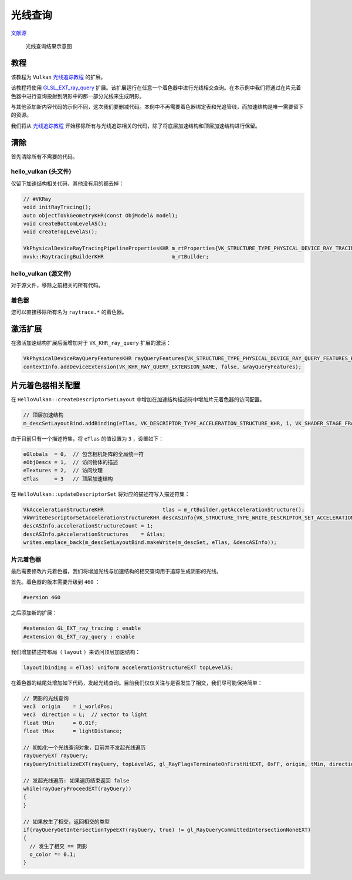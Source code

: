 光线查询
======================================

.. dropdown:: 更新记录
    :color: muted
    :icon: history

    * 2023/10/21 增加该扩展文档
    * 2023/10/21 增加 ``教程`` 章节
    * 2023/10/21 增加 ``清除`` 章节
    * 2023/10/21 增加 ``hello_vulkan (头文件)`` 章节
    * 2023/10/21 增加 ``hello_vulkan (源文件)`` 章节
    * 2023/10/21 增加 ``着色器`` 章节
    * 2023/10/21 增加 ``片元着色器相关配置`` 章节
    * 2023/10/21 增加 ``片元着色器`` 章节
    * 2023/10/21 增加 ``激活扩展`` 章节

`文献源`_

.. _文献源: https://github.com/nvpro-samples/vk_raytracing_tutorial_KHR/tree/master/ray_tracing_rayquery

.. _光线追踪教程: ../NVIDIAVulkanRayTracingTutorial.html


.. figure:: ../../../_static/rayquery.png

    光线查询结果示意图

教程
####################

该教程为 ``Vulkan`` `光线追踪教程`_ 的扩展。

该教程将使用 `GLSL_EXT_ray_query <https://github.com/KhronosGroup/GLSL/blob/master/extensions/ext/GLSL_EXT_ray_query.txt>`_ 扩展。该扩展运行在任意一个着色器中进行光线相交查询。在本示例中我们将通过在片元着色器中进行查询投射到阴影中的那一部分光线来生成阴影。

与其他添加新内容代码的示例不同，这次我们要删减代码。本例中不再需要着色器绑定表和光追管线，而加速结构是唯一需要留下的资源。

我们将从 `光线追踪教程`_ 开始移除所有与光线追踪相关的代码，除了将底层加速结构和顶层加速结构进行保留。

清除
####################

首先清除所有不需要的代码。

hello_vulkan (头文件)
************************

仅留下加速结构相关代码，其他没有用的都去掉：

.. code:: c++

    // #VKRay
    void initRayTracing();
    auto objectToVkGeometryKHR(const ObjModel& model);
    void createBottomLevelAS();
    void createTopLevelAS();

    VkPhysicalDeviceRayTracingPipelinePropertiesKHR m_rtProperties{VK_STRUCTURE_TYPE_PHYSICAL_DEVICE_RAY_TRACING_PIPELINE_PROPERTIES_KHR};
    nvvk::RaytracingBuilderKHR                      m_rtBuilder;

hello_vulkan (源文件)
************************

对于源文件，移除之前相关的所有代码。

着色器
************************

您可以直接移除所有名为 ``raytrace.*`` 的着色器。

激活扩展
####################

在激活加速结构扩展后面增加对于 ``VK_KHR_ray_query`` 扩展的激活：

.. code:: c++

    VkPhysicalDeviceRayQueryFeaturesKHR rayQueryFeatures{VK_STRUCTURE_TYPE_PHYSICAL_DEVICE_RAY_QUERY_FEATURES_KHR};
    contextInfo.addDeviceExtension(VK_KHR_RAY_QUERY_EXTENSION_NAME, false, &rayQueryFeatures);

片元着色器相关配置
####################

在 ``HelloVulkan::createDescriptorSetLayout`` 中增加在加速结构描述符中增加片元着色器的访问配置。

.. code:: c++

  // 顶层加速结构
  m_descSetLayoutBind.addBinding(eTlas, VK_DESCRIPTOR_TYPE_ACCELERATION_STRUCTURE_KHR, 1, VK_SHADER_STAGE_FRAGMENT_BIT);

由于目前只有一个描述符集，将 ``eTlas`` 的值设置为 ``3`` ，设置如下：

.. code:: c++

    eGlobals  = 0,  // 包含相机矩阵的全局统一符
    eObjDescs = 1,  // 访问物体的描述
    eTextures = 2,  // 访问纹理
    eTlas     = 3   // 顶层加速结构

在 ``HelloVulkan::updateDescriptorSet`` 将对应的描述符写入描述符集：

.. code:: c++

    VkAccelerationStructureKHR                   tlas = m_rtBuilder.getAccelerationStructure();
    VkWriteDescriptorSetAccelerationStructureKHR descASInfo{VK_STRUCTURE_TYPE_WRITE_DESCRIPTOR_SET_ACCELERATION_STRUCTURE_KHR};
    descASInfo.accelerationStructureCount = 1;
    descASInfo.pAccelerationStructures    = &tlas;
    writes.emplace_back(m_descSetLayoutBind.makeWrite(m_descSet, eTlas, &descASInfo));

片元着色器
************************

最后需要修改片元着色器，我们将增加光线与加速结构的相交查询用于追踪生成阴影的光线。

首先。着色器的版本需要升级到 ``460`` ：

.. code:: glsl

    #version 460

之后添加新的扩展：

.. code:: glsl

    #extension GL_EXT_ray_tracing : enable
    #extension GL_EXT_ray_query : enable

我们增加描述符布局（ ``layout`` ）来访问顶层加速结构：

.. code:: glsl

    layout(binding = eTlas) uniform accelerationStructureEXT topLevelAS;

在着色器的结尾处增加如下代码，发起光线查询。目前我们仅仅关注与是否发生了相交，我们尽可能保持简单：

.. code:: glsl

    // 阴影的光线查询
    vec3  origin    = i_worldPos;
    vec3  direction = L;  // vector to light
    float tMin      = 0.01f;
    float tMax      = lightDistance;

    // 初始化一个光线查询对象，目前并不发起光线遍历
    rayQueryEXT rayQuery;
    rayQueryInitializeEXT(rayQuery, topLevelAS, gl_RayFlagsTerminateOnFirstHitEXT, 0xFF, origin, tMin, direction, tMax);

    // 发起光线遍历: 如果遍历结束返回 false
    while(rayQueryProceedEXT(rayQuery))
    {
    }

    // 如果放生了相交，返回相交的类型
    if(rayQueryGetIntersectionTypeEXT(rayQuery, true) != gl_RayQueryCommittedIntersectionNoneEXT)
    {
      // 发生了相交 == 阴影
      o_color *= 0.1;
    }

